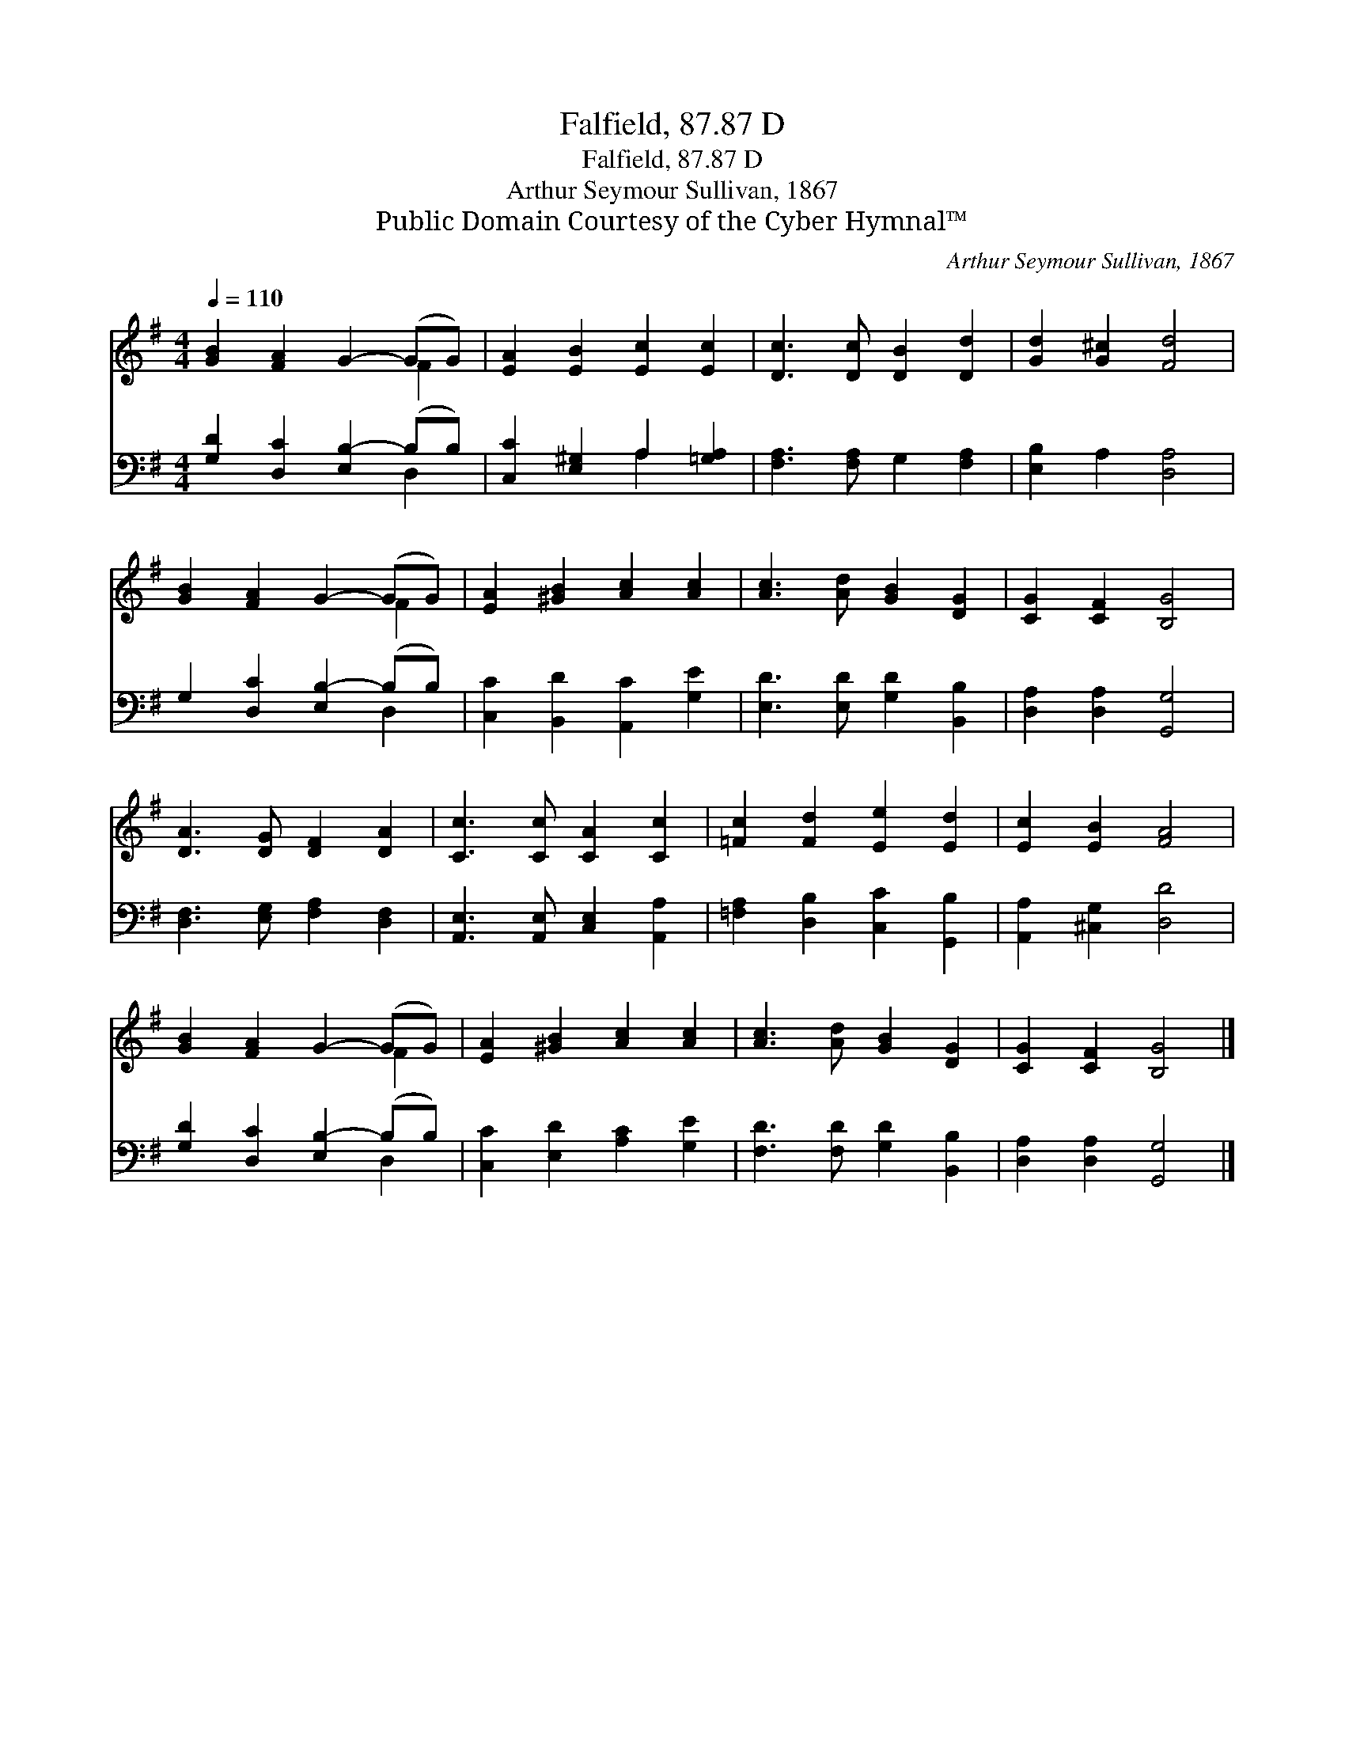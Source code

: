 X:1
T:Falfield, 87.87 D
T:Falfield, 87.87 D
T:Arthur Seymour Sullivan, 1867
T:Public Domain Courtesy of the Cyber Hymnal™
C:Arthur Seymour Sullivan, 1867
Z:Public Domain
Z:Courtesy of the Cyber Hymnal™
%%score ( 1 2 ) ( 3 4 )
L:1/8
Q:1/4=110
M:4/4
K:G
V:1 treble 
V:2 treble 
V:3 bass 
V:4 bass 
V:1
 [GB]2 [FA]2 G2- (GG) | [EA]2 [EB]2 [Ec]2 [Ec]2 | [Dc]3 [Dc] [DB]2 [Dd]2 | [Gd]2 [G^c]2 [Fd]4 | %4
 [GB]2 [FA]2 G2- (GG) | [EA]2 [^GB]2 [Ac]2 [Ac]2 | [Ac]3 [Ad] [GB]2 [DG]2 | [CG]2 [CF]2 [B,G]4 | %8
 [DA]3 [DG] [DF]2 [DA]2 | [Cc]3 [Cc] [CA]2 [Cc]2 | [=Fc]2 [Fd]2 [Ee]2 [Ed]2 | [Ec]2 [EB]2 [FA]4 | %12
 [GB]2 [FA]2 G2- (GG) | [EA]2 [^GB]2 [Ac]2 [Ac]2 | [Ac]3 [Ad] [GB]2 [DG]2 | [CG]2 [CF]2 [B,G]4 |] %16
V:2
 x6 F2 | x8 | x8 | x8 | x6 F2 | x8 | x8 | x8 | x8 | x8 | x8 | x8 | x6 F2 | x8 | x8 | x8 |] %16
V:3
 [G,D]2 [D,C]2 [E,B,-]2 (B,B,) | [C,C]2 [E,^G,]2 A,2 [=G,A,]2 | [F,A,]3 [F,A,] G,2 [F,A,]2 | %3
 [E,B,]2 A,2 [D,A,]4 | G,2 [D,C]2 [E,B,-]2 (B,B,) | [C,C]2 [B,,D]2 [A,,C]2 [G,E]2 | %6
 [E,D]3 [E,D] [G,D]2 [B,,B,]2 | [D,A,]2 [D,A,]2 [G,,G,]4 | [D,F,]3 [E,G,] [F,A,]2 [D,F,]2 | %9
 [A,,E,]3 [A,,E,] [C,E,]2 [A,,A,]2 | [=F,A,]2 [D,B,]2 [C,C]2 [G,,B,]2 | [A,,A,]2 [^C,G,]2 [D,D]4 | %12
 [G,D]2 [D,C]2 [E,B,-]2 (B,B,) | [C,C]2 [E,D]2 [A,C]2 [G,E]2 | [F,D]3 [F,D] [G,D]2 [B,,B,]2 | %15
 [D,A,]2 [D,A,]2 [G,,G,]4 |] %16
V:4
 x6 D,2 | x4 A,2 x2 | x8 | x8 | x6 D,2 | x8 | x8 | x8 | x8 | x8 | x8 | x8 | x6 D,2 | x8 | x8 | %15
 x8 |] %16

